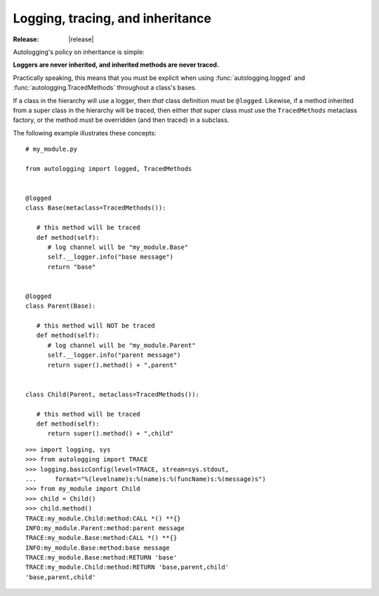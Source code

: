 =================================
Logging, tracing, and inheritance
=================================

:Release: |release|

Autologging's policy on inheritance is simple:

**Loggers are never inherited, and inherited methods are never traced.**

Practically speaking, this means that you must be explicit when using
:func:`autologging.logged` and :func:`autologging.TracedMethods` throughout a
class's bases.

If a class in the hierarchy will use a logger, then *that* class definition
must be ``@logged``. Likewise, if a method inherited from a super class in the
hierarchy will be traced, then either *that* super class must use the
``TracedMethods`` metaclass factory, or the method must be overridden (and then
traced) in a subclass.

The following example illustrates these concepts::

   # my_module.py

   from autologging import logged, TracedMethods


   @logged
   class Base(metaclass=TracedMethods()):

      # this method will be traced
      def method(self):
         # log channel will be "my_module.Base"
         self.__logger.info("base message")
         return "base"


   @logged
   class Parent(Base):

      # this method will NOT be traced
      def method(self):
         # log channel will be "my_module.Parent"
         self.__logger.info("parent message")
         return super().method() + ",parent"


   class Child(Parent, metaclass=TracedMethods()):

      # this method will be traced
      def method(self):
         return super().method() + ",child"

::

   >>> import logging, sys
   >>> from autologging import TRACE
   >>> logging.basicConfig(level=TRACE, stream=sys.stdout,
   ...     format="%(levelname)s:%(name)s:%(funcName)s:%(message)s")
   >>> from my_module import Child
   >>> child = Child()
   >>> child.method()
   TRACE:my_module.Child:method:CALL *() **{}
   INFO:my_module.Parent:method:parent message
   TRACE:my_module.Base:method:CALL *() **{}
   INFO:my_module.Base:method:base message
   TRACE:my_module.Base:method:RETURN 'base'
   TRACE:my_module.Child:method:RETURN 'base,parent,child'
   'base,parent,child'

